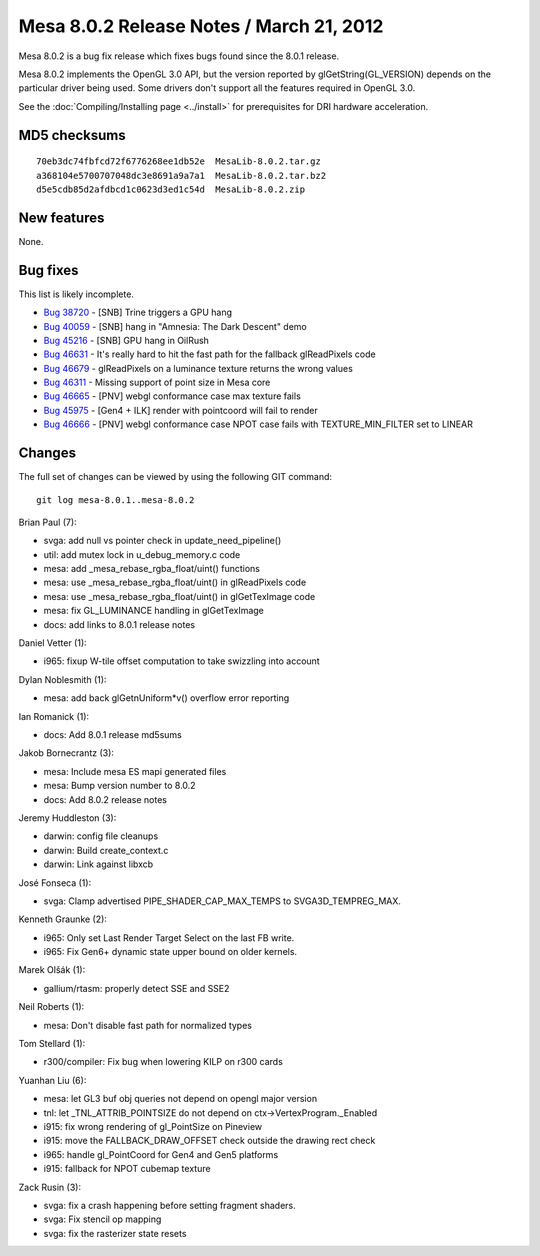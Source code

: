 Mesa 8.0.2 Release Notes / March 21, 2012
=========================================

Mesa 8.0.2 is a bug fix release which fixes bugs found since the 8.0.1
release.

Mesa 8.0.2 implements the OpenGL 3.0 API, but the version reported by
glGetString(GL_VERSION) depends on the particular driver being used.
Some drivers don't support all the features required in OpenGL 3.0.

See the :doc:`Compiling/Installing page <../install>` for
prerequisites for DRI hardware acceleration.

MD5 checksums
-------------

::

   70eb3dc74fbfcd72f6776268ee1db52e  MesaLib-8.0.2.tar.gz
   a368104e5700707048dc3e8691a9a7a1  MesaLib-8.0.2.tar.bz2
   d5e5cdb85d2afdbcd1c0623d3ed1c54d  MesaLib-8.0.2.zip

New features
------------

None.

Bug fixes
---------

This list is likely incomplete.

-  `Bug 38720 <https://bugs.freedesktop.org/show_bug.cgi?id=38720>`__ -
   [SNB] Trine triggers a GPU hang
-  `Bug 40059 <https://bugs.freedesktop.org/show_bug.cgi?id=40059>`__ -
   [SNB] hang in "Amnesia: The Dark Descent" demo
-  `Bug 45216 <https://bugs.freedesktop.org/show_bug.cgi?id=45216>`__ -
   [SNB] GPU hang in OilRush
-  `Bug 46631 <https://bugs.freedesktop.org/show_bug.cgi?id=46631>`__ -
   It's really hard to hit the fast path for the fallback glReadPixels
   code
-  `Bug 46679 <https://bugs.freedesktop.org/show_bug.cgi?id=46679>`__ -
   glReadPixels on a luminance texture returns the wrong values
-  `Bug 46311 <https://bugs.freedesktop.org/show_bug.cgi?id=46311>`__ -
   Missing support of point size in Mesa core
-  `Bug 46665 <https://bugs.freedesktop.org/show_bug.cgi?id=46665>`__ -
   [PNV] webgl conformance case max texture fails
-  `Bug 45975 <https://bugs.freedesktop.org/show_bug.cgi?id=45975>`__ -
   [Gen4 + ILK] render with pointcoord will fail to render
-  `Bug 46666 <https://bugs.freedesktop.org/show_bug.cgi?id=46666>`__ -
   [PNV] webgl conformance case NPOT case fails with TEXTURE_MIN_FILTER
   set to LINEAR

Changes
-------

The full set of changes can be viewed by using the following GIT
command:

::

     git log mesa-8.0.1..mesa-8.0.2

Brian Paul (7):

-  svga: add null vs pointer check in update_need_pipeline()
-  util: add mutex lock in u_debug_memory.c code
-  mesa: add \_mesa_rebase_rgba_float/uint() functions
-  mesa: use \_mesa_rebase_rgba_float/uint() in glReadPixels code
-  mesa: use \_mesa_rebase_rgba_float/uint() in glGetTexImage code
-  mesa: fix GL_LUMINANCE handling in glGetTexImage
-  docs: add links to 8.0.1 release notes

Daniel Vetter (1):

-  i965: fixup W-tile offset computation to take swizzling into account

Dylan Noblesmith (1):

-  mesa: add back glGetnUniform*v() overflow error reporting

Ian Romanick (1):

-  docs: Add 8.0.1 release md5sums

Jakob Bornecrantz (3):

-  mesa: Include mesa ES mapi generated files
-  mesa: Bump version number to 8.0.2
-  docs: Add 8.0.2 release notes

Jeremy Huddleston (3):

-  darwin: config file cleanups
-  darwin: Build create_context.c
-  darwin: Link against libxcb

José Fonseca (1):

-  svga: Clamp advertised PIPE_SHADER_CAP_MAX_TEMPS to
   SVGA3D_TEMPREG_MAX.

Kenneth Graunke (2):

-  i965: Only set Last Render Target Select on the last FB write.
-  i965: Fix Gen6+ dynamic state upper bound on older kernels.

Marek Olšák (1):

-  gallium/rtasm: properly detect SSE and SSE2

Neil Roberts (1):

-  mesa: Don't disable fast path for normalized types

Tom Stellard (1):

-  r300/compiler: Fix bug when lowering KILP on r300 cards

Yuanhan Liu (6):

-  mesa: let GL3 buf obj queries not depend on opengl major version
-  tnl: let \_TNL_ATTRIB_POINTSIZE do not depend on
   ctx->VertexProgram._Enabled
-  i915: fix wrong rendering of gl_PointSize on Pineview
-  i915: move the FALLBACK_DRAW_OFFSET check outside the drawing rect
   check
-  i965: handle gl_PointCoord for Gen4 and Gen5 platforms
-  i915: fallback for NPOT cubemap texture

Zack Rusin (3):

-  svga: fix a crash happening before setting fragment shaders.
-  svga: Fix stencil op mapping
-  svga: fix the rasterizer state resets
